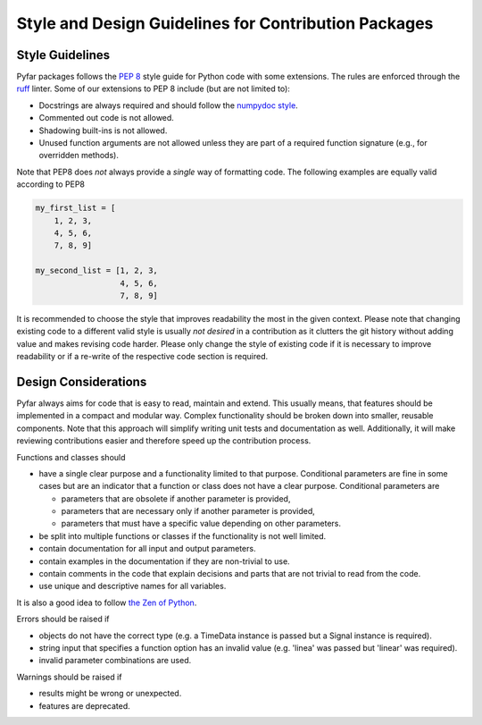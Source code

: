 Style and Design Guidelines for Contribution Packages
=====================================================

Style Guidelines
----------------

Pyfar packages follows the `PEP 8 <https://peps.python.org/pep-0008/>`_ style guide for Python code with some extensions.
The rules are enforced through the `ruff <https://docs.astral.sh/ruff/>`_ linter.
Some of our extensions to PEP 8 include (but are not limited to):

- Docstrings are always required and should follow the `numpydoc style <https://numpydoc.readthedocs.io/en/latest/format.html>`_.
- Commented out code is not allowed.
- Shadowing built-ins is not allowed.
- Unused function arguments are not allowed unless they are part of a required function signature (e.g., for overridden methods).

Note that PEP8 does *not* always provide a *single* way of formatting code.
The following examples are equally valid according to PEP8

.. code-block:: python

   my_first_list = [
       1, 2, 3,
       4, 5, 6,
       7, 8, 9]

   my_second_list = [1, 2, 3,
                     4, 5, 6,
                     7, 8, 9]

It is recommended to choose the style that improves readability the most in the given context.
Please note that changing existing code to a different valid style is usually *not desired* in a contribution as it clutters the git history without adding value and makes revising code harder.
Please only change the style of existing code if it is necessary to improve readability or if a re-write of the respective code section is required.


Design Considerations
---------------------

Pyfar always aims for code that is easy to read, maintain and extend.
This usually means, that features should be implemented in a compact and modular way.
Complex functionality should be broken down into smaller, reusable components.
Note that this approach will simplify writing unit tests and documentation as well.
Additionally, it will make reviewing contributions easier and therefore speed up the contribution process.

Functions and classes should

* have a single clear purpose and a functionality limited to that purpose. Conditional parameters are fine in some cases but are an indicator that a function or class does not have a clear purpose. Conditional parameters are

  - parameters that are obsolete if another parameter is provided,
  - parameters that are necessary only if another parameter is provided,
  - parameters that must have a specific value depending on other parameters.

* be split into multiple functions or classes if the functionality is not well limited.
* contain documentation for all input and output parameters.
* contain examples in the documentation if they are non-trivial to use.
* contain comments in the code that explain decisions and parts that are not trivial to read from the code.
* use unique and descriptive names for all variables.

It is also a good idea to follow `the Zen of Python <https://peps.python.org/pep-0020/>`_.

Errors should be raised if

* objects do not have the correct type (e.g. a TimeData instance is passed but a Signal instance is required).
* string input that specifies a function option has an invalid value (e.g. 'linea' was passed but 'linear' was required).
* invalid parameter combinations are used.

Warnings should be raised if

* results might be wrong or unexpected.
* features are deprecated.